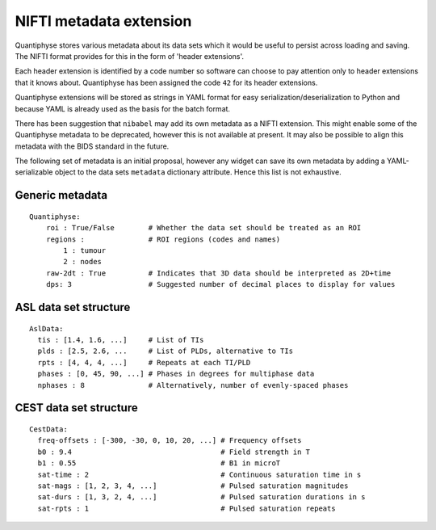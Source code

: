 NIFTI metadata extension
========================

Quantiphyse stores various metadata about its data sets which it would be useful to persist across loading and saving. 
The NIFTI format provides for this in the form of 'header extensions'.

Each header extension is identified by a code number so software can choose to pay attention only to header extensions that it knows about. Quantiphyse has been assigned the code ``42`` for its header extensions.
 
Quantiphyse extensions will be stored as strings in YAML format for easy serialization/deserialization to Python
and because YAML is already used as the basis for the batch format.

There has been suggestion that ``nibabel`` may add its own metadata as a NIFTI extension. This might
enable some of the Quantiphyse metadata to be deprecated, however this is not available at present.
It may also be possible to align this metadata with the BIDS standard in the future.
 
The following set of metadata is an initial proposal, however any widget can save its own metadata by adding
a YAML-serializable object to the data sets ``metadata`` dictionary attribute. Hence this list is not
exhaustive.
 
Generic metadata
----------------
::

    Quantiphyse:
        roi : True/False        # Whether the data set should be treated as an ROI
        regions :               # ROI regions (codes and names)
            1 : tumour
            2 : nodes
        raw-2dt : True          # Indicates that 3D data should be interpreted as 2D+time
        dps: 3                  # Suggested number of decimal places to display for values
        
ASL data set structure
----------------------
::

    AslData:
      tis : [1.4, 1.6, ...]     # List of TIs
      plds : [2.5, 2.6, ...     # List of PLDs, alternative to TIs
      rpts : [4, 4, 4, ...]     # Repeats at each TI/PLD
      phases : [0, 45, 90, ...] # Phases in degrees for multiphase data
      nphases : 8               # Alternatively, number of evenly-spaced phases

CEST data set structure
-----------------------
::

    CestData:
      freq-offsets : [-300, -30, 0, 10, 20, ...] # Frequency offsets
      b0 : 9.4                                   # Field strength in T
      b1 : 0.55                                  # B1 in microT
      sat-time : 2                               # Continuous saturation time in s
      sat-mags : [1, 2, 3, 4, ...]               # Pulsed saturation magnitudes
      sat-durs : [1, 3, 2, 4, ...]               # Pulsed saturation durations in s
      sat-rpts : 1                               # Pulsed saturation repeats
  
